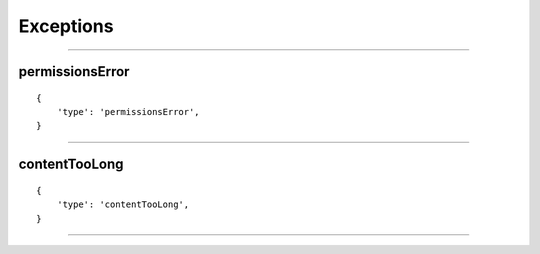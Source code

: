 Exceptions
=========

-----------

permissionsError
~~~~~~~~~~~~~

::

    {
        'type': 'permissionsError',
    }

--------------

contentTooLong
~~~~~~~~~~~~~

::

    {
        'type': 'contentTooLong',
    }

--------------